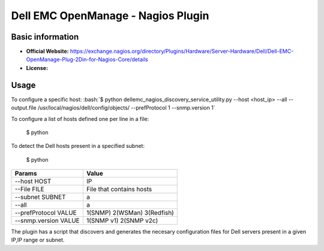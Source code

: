 .. _dell-nagios-plugin-index:

.. role:: bash(code)
   :language: bash

Dell EMC OpenManage - Nagios Plugin
===================================

Basic information
-----------------

- **Official Website:** https://exchange.nagios.org/directory/Plugins/Hardware/Server-Hardware/Dell/Dell-EMC-OpenManage-Plug-2Din-for-Nagios-Core/details
- **License:** 

Usage
-----

To configure a specific host: :bash:`$ python dellemc_nagios_discovery_service_utility.py --host <host_ip> --all --output.file /usr/local/nagios/dell/config/objects/ --prefProtocol 1 --snmp.version 1`

To configure a list of hosts defined one per line in a file:

       $ python

To detect the Dell hosts present in a specified subnet:

       $ python

==================== ============================
Params               Value
==================== ============================
--host HOST          IP
--File FILE          File that contains hosts
--subnet SUBNET      a
--all                a
--prefProtocol VALUE 1(SNMP) 2(WSMan) 3(Redfish)
--snmp.version VALUE 1(SNMP v1) 2(SNMP v2c)

==================== ============================

The plugin has a script that discovers and generates the necesary configuration files for Dell servers present in a given IP,IP range or subnet.
